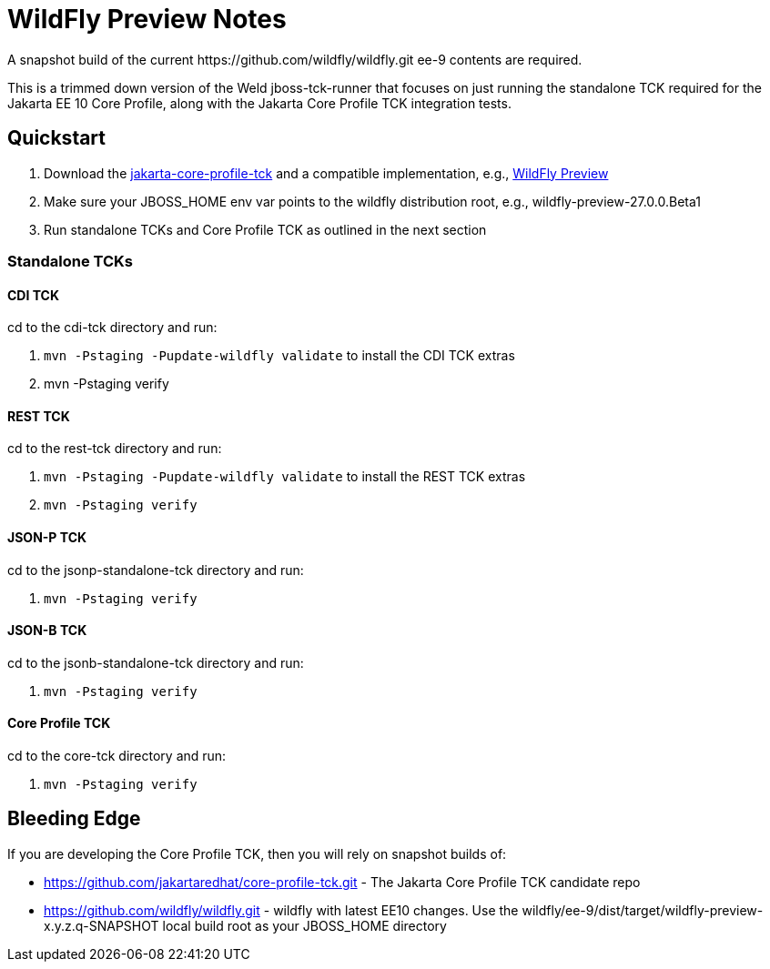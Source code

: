 = WildFly Preview Notes
A snapshot build of the current https://github.com/wildfly/wildfly.git ee-9 contents are required.

This is a trimmed down version of the Weld jboss-tck-runner that focuses on just running the standalone TCK required for the Jakarta EE 10 Core Profile, along with the Jakarta Core Profile TCK integration tests.


== Quickstart

. Download the https://download.eclipse.org/ee4j/jakartaee-tck/jakartaee10/promoted/eftl/jakarta-core-profile-tck-10.0.0.zip[jakarta-core-profile-tck] and a compatible implementation, e.g., https://www.wildfly.org/downloads/[WildFly Preview]
. Make sure your JBOSS_HOME env var points to the wildfly distribution root, e.g., wildfly-preview-27.0.0.Beta1
. Run standalone TCKs and Core Profile TCK as outlined in the next section

=== Standalone TCKs

==== CDI TCK
cd to the cdi-tck directory and run:

. `mvn -Pstaging -Pupdate-wildfly validate` to install the CDI TCK extras
. mvn -Pstaging verify

==== REST TCK
cd to the rest-tck directory and run:

. `mvn -Pstaging -Pupdate-wildfly validate` to install the REST TCK extras
. `mvn -Pstaging verify`

==== JSON-P TCK

cd to the jsonp-standalone-tck directory and run:

. `mvn -Pstaging verify`

==== JSON-B TCK

cd to the jsonb-standalone-tck directory and run:

. `mvn -Pstaging verify`

==== Core Profile TCK

cd to the core-tck directory and run:

. `mvn -Pstaging verify`

== Bleeding Edge

If you are developing the Core Profile TCK, then you will rely on snapshot builds of:

* https://github.com/jakartaredhat/core-profile-tck.git - The Jakarta Core Profile TCK candidate repo
* https://github.com/wildfly/wildfly.git - wildfly with latest EE10 changes. Use the wildfly/ee-9/dist/target/wildfly-preview-x.y.z.q-SNAPSHOT local build root as your JBOSS_HOME directory